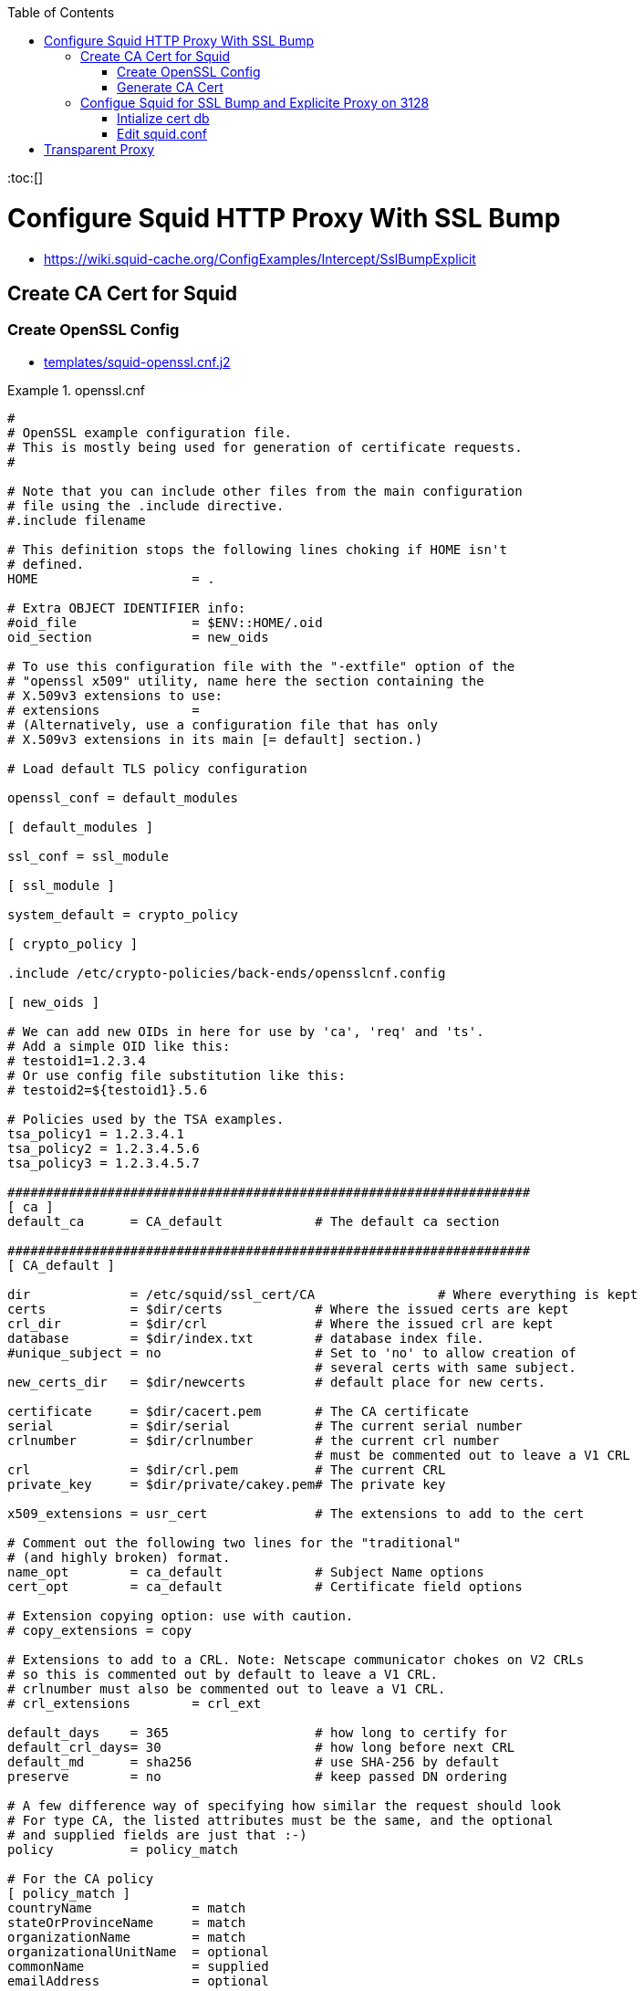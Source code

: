 :toc:
:toc:[]

= Configure Squid HTTP Proxy With SSL Bump

* https://wiki.squid-cache.org/ConfigExamples/Intercept/SslBumpExplicit

== Create CA Cert for Squid

=== Create OpenSSL Config

* link:templates/squid-openssl.cnf.j2[]

.openssl.cnf
====
[source,ini]
----
#
# OpenSSL example configuration file.
# This is mostly being used for generation of certificate requests.
#

# Note that you can include other files from the main configuration
# file using the .include directive.
#.include filename

# This definition stops the following lines choking if HOME isn't
# defined.
HOME			= .

# Extra OBJECT IDENTIFIER info:
#oid_file		= $ENV::HOME/.oid
oid_section		= new_oids

# To use this configuration file with the "-extfile" option of the
# "openssl x509" utility, name here the section containing the
# X.509v3 extensions to use:
# extensions		=
# (Alternatively, use a configuration file that has only
# X.509v3 extensions in its main [= default] section.)

# Load default TLS policy configuration

openssl_conf = default_modules

[ default_modules ]

ssl_conf = ssl_module

[ ssl_module ]

system_default = crypto_policy

[ crypto_policy ]

.include /etc/crypto-policies/back-ends/opensslcnf.config

[ new_oids ]

# We can add new OIDs in here for use by 'ca', 'req' and 'ts'.
# Add a simple OID like this:
# testoid1=1.2.3.4
# Or use config file substitution like this:
# testoid2=${testoid1}.5.6

# Policies used by the TSA examples.
tsa_policy1 = 1.2.3.4.1
tsa_policy2 = 1.2.3.4.5.6
tsa_policy3 = 1.2.3.4.5.7

####################################################################
[ ca ]
default_ca	= CA_default		# The default ca section

####################################################################
[ CA_default ]

dir		= /etc/squid/ssl_cert/CA		# Where everything is kept
certs		= $dir/certs		# Where the issued certs are kept
crl_dir		= $dir/crl		# Where the issued crl are kept
database	= $dir/index.txt	# database index file.
#unique_subject	= no			# Set to 'no' to allow creation of
					# several certs with same subject.
new_certs_dir	= $dir/newcerts		# default place for new certs.

certificate	= $dir/cacert.pem 	# The CA certificate
serial		= $dir/serial 		# The current serial number
crlnumber	= $dir/crlnumber	# the current crl number
					# must be commented out to leave a V1 CRL
crl		= $dir/crl.pem 		# The current CRL
private_key	= $dir/private/cakey.pem# The private key

x509_extensions	= usr_cert		# The extensions to add to the cert

# Comment out the following two lines for the "traditional"
# (and highly broken) format.
name_opt 	= ca_default		# Subject Name options
cert_opt 	= ca_default		# Certificate field options

# Extension copying option: use with caution.
# copy_extensions = copy

# Extensions to add to a CRL. Note: Netscape communicator chokes on V2 CRLs
# so this is commented out by default to leave a V1 CRL.
# crlnumber must also be commented out to leave a V1 CRL.
# crl_extensions	= crl_ext

default_days	= 365			# how long to certify for
default_crl_days= 30			# how long before next CRL
default_md	= sha256		# use SHA-256 by default
preserve	= no			# keep passed DN ordering

# A few difference way of specifying how similar the request should look
# For type CA, the listed attributes must be the same, and the optional
# and supplied fields are just that :-)
policy		= policy_match

# For the CA policy
[ policy_match ]
countryName		= match
stateOrProvinceName	= match
organizationName	= match
organizationalUnitName	= optional
commonName		= supplied
emailAddress		= optional

# For the 'anything' policy
# At this point in time, you must list all acceptable 'object'
# types.
[ policy_anything ]
countryName		= optional
stateOrProvinceName	= optional
localityName		= optional
organizationName	= optional
organizationalUnitName	= optional
commonName		= supplied
emailAddress		= optional

####################################################################
[ req ]
default_bits		= 2048
default_md		= sha256
default_keyfile 	= privkey.pem
distinguished_name	= req_distinguished_name
attributes		= req_attributes
x509_extensions	= v3_ca	# The extensions to add to the self signed cert

# Passwords for private keys if not present they will be prompted for
input_password = 41e821a9-3727
output_password = 41e821a9-3727

# This sets a mask for permitted string types. There are several options.
# default: PrintableString, T61String, BMPString.
# pkix	 : PrintableString, BMPString (PKIX recommendation before 2004)
# utf8only: only UTF8Strings (PKIX recommendation after 2004).
# nombstr : PrintableString, T61String (no BMPStrings or UTF8Strings).
# MASK:XXXX a literal mask value.
# WARNING: ancient versions of Netscape crash on BMPStrings or UTF8Strings.
string_mask = utf8only

# req_extensions = v3_req # The extensions to add to a certificate request

[ req_distinguished_name ]
countryName			= Country Name (2 letter code)
countryName_default		= US
countryName_min			= 2
countryName_max			= 2

stateOrProvinceName		= State or Province Name (full name)
stateOrProvinceName_default	= CA

localityName			= Locality Name (eg, city)
localityName_default		= Oakland

0.organizationName		= Organization Name (eg, company)
0.organizationName_default	= Bewley Internet Solutions

# we can do this but it is not needed normally :-)
#1.organizationName		= Second Organization Name (eg, company)
#1.organizationName_default	= World Wide Web Pty Ltd

organizationalUnitName		= Organizational Unit Name (eg, section)
organizationalUnitName_default	= Cotter

commonName			= Common Name (eg, your name or your server\'s hostname)
commonName_max			= 64
commonName_default		= infra.lab.bewley.net

emailAddress			= Email Address
emailAddress_max		= 64
emailAddress_default		= dale@bewley.net

# SET-ex3			= SET extension number 3

[ req_attributes ]
challengePassword		= A challenge password
challengePassword_min		= 4
challengePassword_max		= 20

unstructuredName		= An optional company name

[ usr_cert ]

# These extensions are added when 'ca' signs a request.

# This goes against PKIX guidelines but some CAs do it and some software
# requires this to avoid interpreting an end user certificate as a CA.

basicConstraints=CA:FALSE

# Here are some examples of the usage of nsCertType. If it is omitted
# the certificate can be used for anything *except* object signing.

# This is OK for an SSL server.
# nsCertType			= server

# For an object signing certificate this would be used.
# nsCertType = objsign

# For normal client use this is typical
# nsCertType = client, email

# and for everything including object signing:
# nsCertType = client, email, objsign

# This is typical in keyUsage for a client certificate.
# keyUsage = nonRepudiation, digitalSignature, keyEncipherment

# This will be displayed in Netscape's comment listbox.
nsComment			= "OpenSSL Generated Certificate"

# PKIX recommendations harmless if included in all certificates.
subjectKeyIdentifier=hash
authorityKeyIdentifier=keyid,issuer

# This stuff is for subjectAltName and issuerAltname.
# Import the email address.
# subjectAltName=email:copy
# An alternative to produce certificates that aren't
# deprecated according to PKIX.
subjectAltName=email:move

# Copy subject details
# issuerAltName=issuer:copy

#nsCaRevocationUrl		= http://www.domain.dom/ca-crl.pem
#nsBaseUrl
#nsRevocationUrl
#nsRenewalUrl
#nsCaPolicyUrl
#nsSslServerName

# This is required for TSA certificates.
# extendedKeyUsage = critical,timeStamping

[ v3_req ]

# Extensions to add to a certificate request

basicConstraints = CA:FALSE
keyUsage = nonRepudiation, digitalSignature, keyEncipherment

[ v3_ca ]


# Extensions for a typical CA


# PKIX recommendation.

subjectKeyIdentifier=hash

authorityKeyIdentifier=keyid:always,issuer:always

basicConstraints = critical,CA:true

# Key usage: this is typical for a CA certificate. However since it will
# prevent it being used as an test self-signed certificate it is best
# left out by default.
# keyUsage = cRLSign, keyCertSign

# Some might want this also
# nsCertType = sslCA, emailCA

# Include email address in subject alt name: another PKIX recommendation
# subjectAltName=email:copy
# Copy issuer details
# issuerAltName=issuer:copy

# DER hex encoding of an extension: beware experts only!
# obj=DER:02:03
# Where 'obj' is a standard or added object
# You can even override a supported extension:
# basicConstraints= critical, DER:30:03:01:01:FF

####################################################################
# Same as above, but CA req already has SubjectAltName
[ v3_ca_has_san ]
subjectKeyIdentifier = hash
authorityKeyIdentifier = keyid:always,issuer:always
basicConstraints = CA:true

[ crl_ext ]

# CRL extensions.
# Only issuerAltName and authorityKeyIdentifier make any sense in a CRL.

# issuerAltName=issuer:copy
authorityKeyIdentifier=keyid:always

[ proxy_cert_ext ]
# These extensions should be added when creating a proxy certificate

# This goes against PKIX guidelines but some CAs do it and some software
# requires this to avoid interpreting an end user certificate as a CA.

basicConstraints=CA:FALSE

# Here are some examples of the usage of nsCertType. If it is omitted
# the certificate can be used for anything *except* object signing.

# This is OK for an SSL server.
# nsCertType			= server

# For an object signing certificate this would be used.
# nsCertType = objsign

# For normal client use this is typical
# nsCertType = client, email

# and for everything including object signing:
# nsCertType = client, email, objsign

# This is typical in keyUsage for a client certificate.
# keyUsage = nonRepudiation, digitalSignature, keyEncipherment

# This will be displayed in Netscape's comment listbox.
nsComment			= "OpenSSL Generated Certificate"

# PKIX recommendations harmless if included in all certificates.
subjectKeyIdentifier=hash
authorityKeyIdentifier=keyid,issuer

# This stuff is for subjectAltName and issuerAltname.
# Import the email address.
# subjectAltName=email:copy
# An alternative to produce certificates that aren't
# deprecated according to PKIX.
subjectAltName=email:move

# Copy subject details
# issuerAltName=issuer:copy

#nsCaRevocationUrl		= http://www.domain.dom/ca-crl.pem
#nsBaseUrl
#nsRevocationUrl
#nsRenewalUrl
#nsCaPolicyUrl
#nsSslServerName

# This really needs to be in place for it to be a proxy certificate.
proxyCertInfo=critical,language:id-ppl-anyLanguage,pathlen:3,policy:foo

####################################################################
[ tsa ]

default_tsa = tsa_config1	# the default TSA section

[ tsa_config1 ]

# These are used by the TSA reply generation only.
dir		= /etc/squid/ssl_cert/CA		# TSA root directory
serial		= $dir/tsaserial	# The current serial number (mandatory)
crypto_device	= builtin		# OpenSSL engine to use for signing
signer_cert	= $dir/tsacert.pem 	# The TSA signing certificate
					# (optional)
certs		= $dir/cacert.pem	# Certificate chain to include in reply
					# (optional)
signer_key	= $dir/private/tsakey.pem # The TSA private key (optional)
signer_digest  = sha256			# Signing digest to use. (Optional)
default_policy	= tsa_policy1		# Policy if request did not specify it
					# (optional)
other_policies	= tsa_policy2, tsa_policy3	# acceptable policies (optional)
digests     = sha1, sha256, sha384, sha512  # Acceptable message digests (mandatory)
accuracy	= secs:1, millisecs:500, microsecs:100	# (optional)
clock_precision_digits  = 0	# number of digits after dot. (optional)
ordering		= yes	# Is ordering defined for timestamps?
				# (optional, default: no)
tsa_name		= yes	# Must the TSA name be included in the reply?
				# (optional, default: no)
ess_cert_id_chain	= no	# Must the ESS cert id chain be included?
				# (optional, default: no)
ess_cert_id_alg		= sha1	# algorithm to compute certificate
				# identifier (optional, default: sha1)
----
====

=== Generate CA Cert

[source,bash]
----
# https://www.phildev.net/ssl/creating_ca.html
mkdir /etc/squid/ssl_cert
cd /etc/squid/ssl_cert
mkdir CA
mkdir CA/{certsdb,certreqs,crl,private}
chmod 700 CA/private
touch CA/index.txt
cp -p /etc/pki/tls/openssl.cnf CA
# edit ^ per above config file

openssl req \
    -new \
    -newkey rsa:2048 \
    -days 365 \
    -sha256 \
    -nodes -x509 \
    -keyout private/cakey.pem -out careq.pem -config ./openssl.cnf

# create CSR
openssl req \
        -new \
        -newkey rsa:2048 \
        -keyout private/cakey.pem \
        -out careq.pem \
        -config ./openssl.cnf

# create self-signed CA
openssl ca \
        -create_serial \
        -out cacert.pem \
        -days 365 \
        -keyfile private/cakey.pem \
        -selfsign \
        -extensions v3_ca_has_san \
        -config ./openssl.cnf \
        -infiles careq.pem
        ``
# strip password from cert
openssl rsa \
        -in private/cakey.pem \
        -out private/cakey-decrypted.pem

# create PEM from decrypted key and cert
cat private/cakey-decrypted.pem  \
        newcerts/6F3756B110C445A8F889CB67CBDC896D22273438.pem  > myCA.pem

# distribute to squid
cp -p myCA.pem /etc/squid/ssl_cert/
openssl x509 \
        -in /etc/squid/ssl_cert/myCA.pem \
        -outform DER \
        -out /etc/squid/ssl_cert/myCA.der
----

* Distribute myCA.der to clients for trusting as root CA

== Configue Squid for SSL Bump and Explicite Proxy on 3128

=== Intialize cert db

[source,bash]
----
/usr/lib64/squid/security_file_certgen -c \
        -s /var/lib/ssl_db -M 4MB
chown squid:squid -R /var/lib/ssl_db
restorecon -vR /var/lib/ssl_db
----

=== Edit squid.conf

.squid.conf
====
[source,ini]
----
# AUTH_PARAM
#   htpasswd -c -b -B /etc/squid/htpasswd proxyuser proxypass
auth_param basic program /usr/lib64/squid/basic_ncsa_auth /etc/squid/htpasswd
auth_param basic realm Authentication REQUIRED

# ACLS
acl SSL_ports port 443

acl CONNECT method CONNECT

# Local Networks
acl localnet src 192.168.1.0/24
acl localnet src 192.168.4.0/24

acl Safe_ports port 21 #ftp
acl Safe_ports port 70 #gopher
acl Safe_ports port 80 #http
acl Safe_ports port 210 #wais
acl Safe_ports port 280 #http-mgmt
acl Safe_ports port 443 #https
acl Safe_ports port 488 #gss-http
acl Safe_ports port 591 #filemaker
acl Safe_ports port 777 #multiling http
acl Safe_ports port 1025-65535 #unregistered ports
acl step1 at_step SslBump1

http_access deny !Safe_ports
http_access deny CONNECT !SSL_ports
http_access allow localhost manager
http_access deny manager
http_access allow localhost
http_access allow localnet
http_access deny all

refresh_pattern ^ftp: 1440 20% 10080
refresh_pattern ^gopher: 1440 0% 1440
refresh_pattern -i (/cgi-bin/|\?) 0 0% 0
refresh_pattern (Release|Packages(.gz)*)$ 0 20% 2880
refresh_pattern . 0 20% 4320

#http_port 3128
http_port 3128 ssl-bump cert=/etc/squid/ssl_cert/myCA.pem generate-host-certificates=on dynamic_cert_mem_cache_size=4MB
# run this by hand once first:
#  /usr/lib64/squid/security_file_certgen -c -s /var/lib/ssl_db -M 4MB
#  restorecon -vR /var/lib/ssl_db
sslcrtd_program /usr/lib64/squid/security_file_certgen -s /var/lib/ssl_db -M 4MB
ssl_bump peek step1
ssl_bump bump all
tls_outgoing_options cafile=/etc/pki/ca-trust/extracted/openssl/ca-bundle.trust.crt cipher=HIGH:MEDIUM:!RC4:!aNULL:!eNULL:!LOW:!3DES:!MD5:!EXP:!PSK:!SRP:!DSS

shutdown_lifetime 30 seconds
httpd_suppress_version_string on
----
====

= Transparent Proxy

TBD untested

* Related https://bugzilla.redhat.com/show_bug.cgi?id=1773419